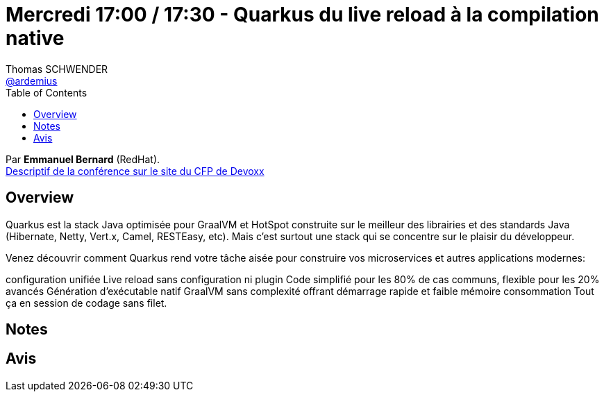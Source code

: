 = Mercredi 17:00 / 17:30 - Quarkus du live reload à la compilation native
Thomas SCHWENDER <https://github.com/ardemius[@ardemius]>
// Handling GitHub admonition blocks icons
ifndef::env-github[:icons: font]
ifdef::env-github[]
:status:
:outfilesuffix: .adoc
:caution-caption: :fire:
:important-caption: :exclamation:
:note-caption: :paperclip:
:tip-caption: :bulb:
:warning-caption: :warning:
endif::[]
:imagesdir: ../images
:source-highlighter: highlightjs
// Next 2 ones are to handle line breaks in some particular elements (list, footnotes, etc.)
:lb: pass:[<br> +]
:sb: pass:[<br>]
// check https://github.com/Ardemius/personal-wiki/wiki/AsciiDoctor-tips for tips on table of content in GitHub
:toc: macro
//:toclevels: 3
// To turn off figure caption labels and numbers
:figure-caption!:

toc::[]

Par *Emmanuel Bernard* (RedHat). +
https://cfp.devoxx.fr/2019/talk/HRS-0291/Quarkus%2c_du_live_reload_a_la_compilation_native[Descriptif de la conférence sur le site du CFP de Devoxx] +

== Overview

====
Quarkus est la stack Java optimisée pour GraalVM et HotSpot construite sur le meilleur des librairies et des standards Java (Hibernate, Netty, Vert.x, Camel, RESTEasy, etc). Mais c’est surtout une stack qui se concentre sur le plaisir du développeur.

Venez découvrir comment Quarkus rend votre tâche aisée pour construire vos microservices et autres applications modernes:

configuration unifiée
Live reload sans configuration ni plugin
Code simplifié pour les 80% de cas communs, flexible pour les 20% avancés
Génération d’exécutable natif GraalVM sans complexité offrant démarrage rapide et faible mémoire consommation
Tout ça en session de codage sans filet.
====

== Notes



== Avis


